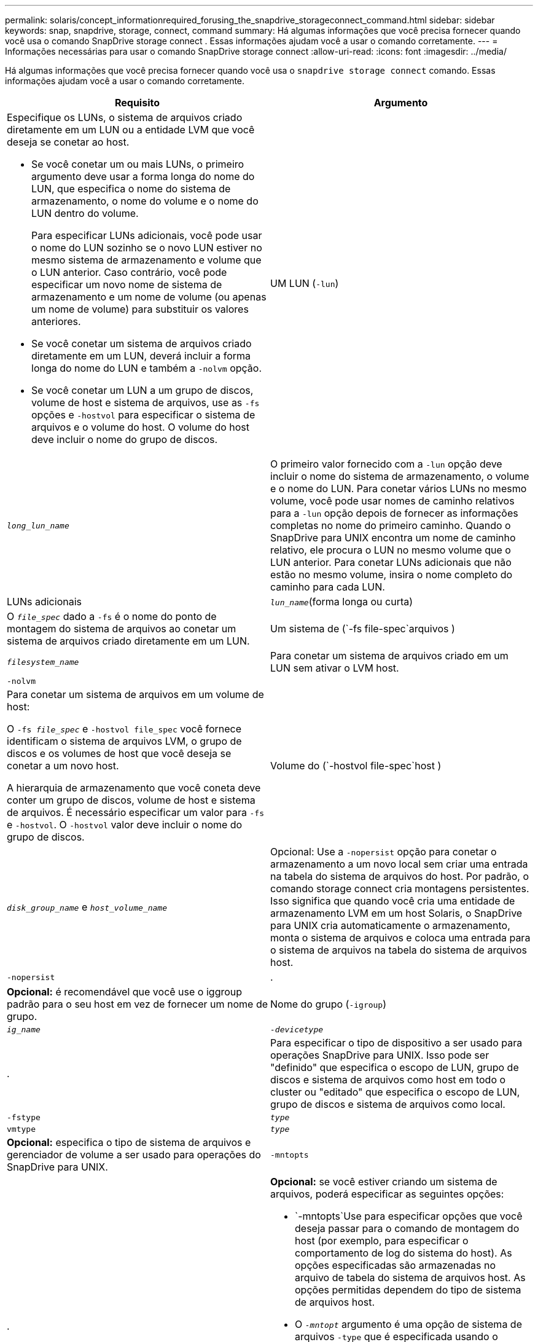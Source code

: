 ---
permalink: solaris/concept_informationrequired_forusing_the_snapdrive_storageconnect_command.html 
sidebar: sidebar 
keywords: snap, snapdrive, storage, connect, command 
summary: Há algumas informações que você precisa fornecer quando você usa o comando SnapDrive storage connect . Essas informações ajudam você a usar o comando corretamente. 
---
= Informações necessárias para usar o comando SnapDrive storage connect
:allow-uri-read: 
:icons: font
:imagesdir: ../media/


[role="lead"]
Há algumas informações que você precisa fornecer quando você usa o `snapdrive storage connect` comando. Essas informações ajudam você a usar o comando corretamente.

|===
| Requisito | Argumento 


 a| 
Especifique os LUNs, o sistema de arquivos criado diretamente em um LUN ou a entidade LVM que você deseja se conetar ao host.

* Se você conetar um ou mais LUNs, o primeiro argumento deve usar a forma longa do nome do LUN, que especifica o nome do sistema de armazenamento, o nome do volume e o nome do LUN dentro do volume.
+
Para especificar LUNs adicionais, você pode usar o nome do LUN sozinho se o novo LUN estiver no mesmo sistema de armazenamento e volume que o LUN anterior. Caso contrário, você pode especificar um novo nome de sistema de armazenamento e um nome de volume (ou apenas um nome de volume) para substituir os valores anteriores.

* Se você conetar um sistema de arquivos criado diretamente em um LUN, deverá incluir a forma longa do nome do LUN e também a `-nolvm` opção.
* Se você conetar um LUN a um grupo de discos, volume de host e sistema de arquivos, use as `-fs` opções e `-hostvol` para especificar o sistema de arquivos e o volume do host. O volume do host deve incluir o nome do grupo de discos.




 a| 
UM LUN (`-lun`)
 a| 
`_long_lun_name_`



 a| 
O primeiro valor fornecido com a `-lun` opção deve incluir o nome do sistema de armazenamento, o volume e o nome do LUN. Para conetar vários LUNs no mesmo volume, você pode usar nomes de caminho relativos para a `-lun` opção depois de fornecer as informações completas no nome do primeiro caminho. Quando o SnapDrive para UNIX encontra um nome de caminho relativo, ele procura o LUN no mesmo volume que o LUN anterior. Para conetar LUNs adicionais que não estão no mesmo volume, insira o nome completo do caminho para cada LUN.



 a| 
LUNs adicionais
 a| 
`_lun_name_`(forma longa ou curta)



 a| 
O `_file_spec_` dado a `-fs` é o nome do ponto de montagem do sistema de arquivos ao conetar um sistema de arquivos criado diretamente em um LUN.



 a| 
Um sistema de (`-fs file-spec`arquivos )
 a| 
`_filesystem_name_`



 a| 
Para conetar um sistema de arquivos criado em um LUN sem ativar o LVM host.



 a| 
`-nolvm`
 a| 



 a| 
Para conetar um sistema de arquivos em um volume de host:

O `-fs _file_spec_` e `-hostvol file_spec` você fornece identificam o sistema de arquivos LVM, o grupo de discos e os volumes de host que você deseja se conetar a um novo host.

A hierarquia de armazenamento que você coneta deve conter um grupo de discos, volume de host e sistema de arquivos. É necessário especificar um valor para `-fs` e `-hostvol`. O `-hostvol` valor deve incluir o nome do grupo de discos.



 a| 
Volume do (`-hostvol file-spec`host )
 a| 
`_disk_group_name_` e `_host_volume_name_`



 a| 
Opcional: Use a `-nopersist` opção para conetar o armazenamento a um novo local sem criar uma entrada na tabela do sistema de arquivos do host. Por padrão, o comando storage connect cria montagens persistentes. Isso significa que quando você cria uma entidade de armazenamento LVM em um host Solaris, o SnapDrive para UNIX cria automaticamente o armazenamento, monta o sistema de arquivos e coloca uma entrada para o sistema de arquivos na tabela do sistema de arquivos host.



 a| 
`-nopersist`
 a| 
.



 a| 
*Opcional:* é recomendável que você use o iggroup padrão para o seu host em vez de fornecer um nome de grupo.



 a| 
Nome do grupo (`-igroup`)
 a| 
`_ig_name_`



 a| 
`_-devicetype_`
 a| 
.



 a| 
Para especificar o tipo de dispositivo a ser usado para operações SnapDrive para UNIX. Isso pode ser "definido" que especifica o escopo de LUN, grupo de discos e sistema de arquivos como host em todo o cluster ou "editado" que especifica o escopo de LUN, grupo de discos e sistema de arquivos como local.



 a| 
`-fstype`
 a| 
`_type_`



 a| 
`vmtype`
 a| 
`_type_`



 a| 
*Opcional:* especifica o tipo de sistema de arquivos e gerenciador de volume a ser usado para operações do SnapDrive para UNIX.



 a| 
`-mntopts`
 a| 
.



 a| 
*Opcional:* se você estiver criando um sistema de arquivos, poderá especificar as seguintes opções:

*  `-mntopts`Use para especificar opções que você deseja passar para o comando de montagem do host (por exemplo, para especificar o comportamento de log do sistema do host). As opções especificadas são armazenadas no arquivo de tabela do sistema de arquivos host. As opções permitidas dependem do tipo de sistema de arquivos host.
* O `_-mntopt_` argumento é uma opção de sistema de arquivos `-type` que é especificada usando o sinalizador de comando mount `-o`. Não inclua a `-o` bandeira no `-mntopts` argumento. Por exemplo, a sequência -mntopts tmplog passa a string `-o tmplog` para `mount` o comando e insere o texto tmplog em uma nova linha de comando.
+

NOTE: Se passar opções inválidas `-mntopts` para operações de armazenamento e snap, o SnapDrive para UNIX não valida essas opções de montagem inválidas.



|===